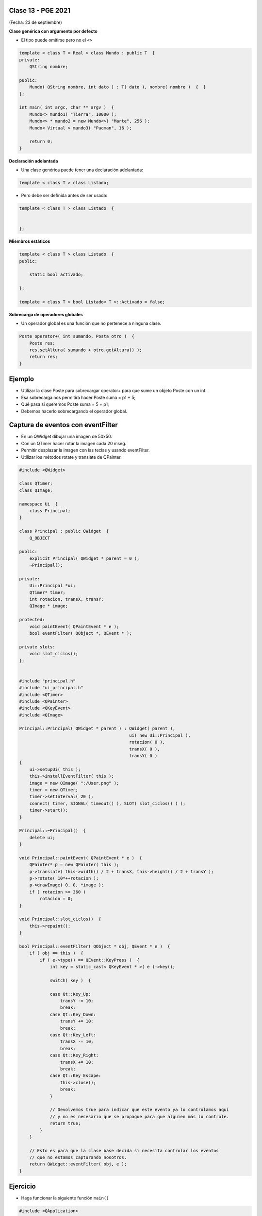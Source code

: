 .. -*- coding: utf-8 -*-

.. _rcs_subversion:

Clase 13 - PGE 2021
===================
(Fecha: 23 de septiembre)



**Clase genérica con argumento por defecto**

- El tipo puede omitirse pero no el ``<>``

.. code-block:: c
	
	template < class T = Real > class Mundo : public T  {
	private:
	    QString nombre;

	public:
	    Mundo( QString nombre, int dato ) : T( dato ), nombre( nombre )  {  }
	};

	int main( int argc, char ** argv )  {
	    Mundo<> mundo1( "Tierra", 10000 );
	    Mundo<> * mundo2 = new Mundo<>( "Marte", 256 );
	    Mundo< Virtual > mundo3( "Pacman", 16 );

	    return 0;
	}

	

**Declaración adelantada**

- Una clase genérica puede tener una declaración adelantada:

.. code-block:: c
	
	template < class T > class Listado;


- Pero debe ser definida antes de ser usada:

.. code-block:: c
	
	template < class T > class Listado  {


	};


**Miembros estáticos**

.. code-block:: c
	
	template < class T > class Listado  {
	public:

	    static bool activado;

	};

	template < class T > bool Listado< T >::Activado = false;


**Sobrecarga de operadores globales**

- Un operador global es una función que no pertenece a ninguna clase.

.. code-block:: c
	
	Poste operator+( int sumando, Posta otro )  {
	    Poste res;
	    res.setAltura( sumando + otro.getAltura() );
	    return res;
	}


Ejemplo
=======

- Utilizar la clase Poste para sobrecargar operator+ para que sume un objeto Poste con un int.

- Esa sobrecarga nos permitirá hacer Poste suma = p1 + 5;

- Qué pasa si queremos		 Poste suma = 5 + p1;
- Debemos hacerlo sobrecargando el operador global.



Captura de eventos con eventFilter
==================================

- En un QWidget dibujar una imagen de 50x50.
- Con un QTimer hacer rotar la imagen cada 20 mseg.
- Permitir desplazar la imagen con las teclas y usando eventFilter.
- Utilizar los métodos rotate y translate de QPainter.

.. code-block::

	#include <QWidget>

	class QTimer;
	class QImage;

	namespace Ui  {
	    class Principal;
	}

	class Principal : public QWidget  {
	    Q_OBJECT

	public:
	    explicit Principal( QWidget * parent = 0 );
	    ~Principal();

	private:
	    Ui::Principal *ui;
	    QTimer* timer;
	    int rotacion, transX, transY;
	    QImage * image;

	protected:
	    void paintEvent( QPaintEvent * e );
	    bool eventFilter( QObject *, QEvent * );

	private slots:
	    void slot_ciclos();
	};


	#include "principal.h"
	#include "ui_principal.h"
	#include <QTimer>
	#include <QPainter>
	#include <QKeyEvent>
	#include <QImage>

	Principal::Principal( QWidget * parent ) : QWidget( parent ), 
	                                           ui( new Ui::Principal ),
	                                           rotacion( 0 ), 
	                                           transX( 0 ), 
	                                           transY( 0 )
	{
	    ui->setupUi( this );
	    this->installEventFilter( this );
	    image = new QImage( ":/User.png" );
	    timer = new QTimer;
	    timer->setInterval( 20 );
	    connect( timer, SIGNAL( timeout() ), SLOT( slot_ciclos() ) );
	    timer->start();
	}

	Principal::~Principal()  {
	    delete ui;
	}

	void Principal::paintEvent( QPaintEvent * e )  {
	    QPainter* p = new QPainter( this );
	    p->translate( this->width() / 2 + transX, this->height() / 2 + transY );
	    p->rotate( 10*++rotacion );
	    p->drawImage( 0, 0, *image );
	    if ( rotacion >= 360 )
	        rotacion = 0;
	}

	void Principal::slot_ciclos()  {
	    this->repaint();
	}

	bool Principal::eventFilter( QObject * obj, QEvent * e )  {
	    if ( obj == this )  {
	        if ( e->type() == QEvent::KeyPress )  {
	            int key = static_cast< QKeyEvent * >( e )->key();

	            switch( key )  {

	            case Qt::Key_Up:
	                transY -= 10;
	                break;
	            case Qt::Key_Down:
	                transY += 10;
	                break;
	            case Qt::Key_Left:
	                transX -= 10;
	                break;
	            case Qt::Key_Right:
	                transX += 10;
	                break;
	            case Qt::Key_Escape:
	                this->close();
	                break;
	            }

	            // Devolvemos true para indicar que este evento ya lo controlamos aquí
	            // y no es necesario que se propague para que alguien más lo controle.
	            return true;  
	        }
	    }

	    // Esto es para que la clase base decida si necesita controlar los eventos
	    // que no estamos capturando nosotros.
	    return QWidget::eventFilter( obj, e );
	}



Ejercicio
=========

- Haga funcionar la siguiente función ``main()``

.. code-block:: c
	
	#include <QApplication>
	#include "lineadetexto.h"

	int main( int argc, char ** argv )  {
	    QApplication a( argc, argv );

	    LineaDeTexto linea;

	    {
	        LineaDeTexto l1 = "Hola";
	        LineaDeTexto l2 = "che";

	        linea = l1 + l2;
	    }

	    linea.show();  // Esta línea mostrará un QLineEdit con el texto 'Hola che'

	    return a.exec();
	}


Entregable Clase 13
===================

- Punto de partida: Empty project
- Desarrollar la clase LineaDeTexto que se menciona en el ejercicio.
- Mostrar funcionando la función main.
- Entrar al siguiente `link para ver el registro de los entregables <https://docs.google.com/spreadsheets/d/1xbj6brqzdn3R9sfjDEP0LEjg6CwMNMOb8dBEYGmxhTw/edit?usp=sharing>`_ 
- El link de Youtube se comparte con el docente por mensaje privado de Teams.
- En caso de requerir más tiempo para la entrega, escribir por WhatsApp al docente antes de medianoche.

